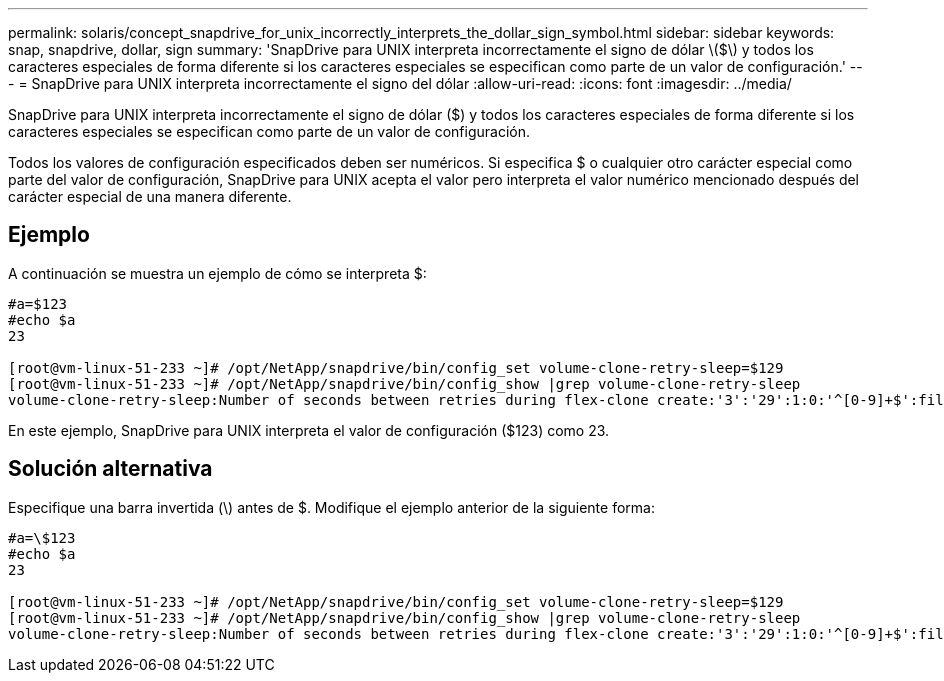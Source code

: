 ---
permalink: solaris/concept_snapdrive_for_unix_incorrectly_interprets_the_dollar_sign_symbol.html 
sidebar: sidebar 
keywords: snap, snapdrive, dollar, sign 
summary: 'SnapDrive para UNIX interpreta incorrectamente el signo de dólar \($\) y todos los caracteres especiales de forma diferente si los caracteres especiales se especifican como parte de un valor de configuración.' 
---
= SnapDrive para UNIX interpreta incorrectamente el signo del dólar
:allow-uri-read: 
:icons: font
:imagesdir: ../media/


[role="lead"]
SnapDrive para UNIX interpreta incorrectamente el signo de dólar ($) y todos los caracteres especiales de forma diferente si los caracteres especiales se especifican como parte de un valor de configuración.

Todos los valores de configuración especificados deben ser numéricos. Si especifica $ o cualquier otro carácter especial como parte del valor de configuración, SnapDrive para UNIX acepta el valor pero interpreta el valor numérico mencionado después del carácter especial de una manera diferente.



== Ejemplo

A continuación se muestra un ejemplo de cómo se interpreta $:

[listing]
----
#a=$123
#echo $a
23

[root@vm-linux-51-233 ~]# /opt/NetApp/snapdrive/bin/config_set volume-clone-retry-sleep=$129
[root@vm-linux-51-233 ~]# /opt/NetApp/snapdrive/bin/config_show |grep volume-clone-retry-sleep
volume-clone-retry-sleep:Number of seconds between retries during flex-clone create:'3':'29':1:0:'^[0-9]+$':filer
----
En este ejemplo, SnapDrive para UNIX interpreta el valor de configuración ($123) como 23.



== Solución alternativa

Especifique una barra invertida (\) antes de $. Modifique el ejemplo anterior de la siguiente forma:

[listing]
----
#a=\$123
#echo $a
23

[root@vm-linux-51-233 ~]# /opt/NetApp/snapdrive/bin/config_set volume-clone-retry-sleep=$129
[root@vm-linux-51-233 ~]# /opt/NetApp/snapdrive/bin/config_show |grep volume-clone-retry-sleep
volume-clone-retry-sleep:Number of seconds between retries during flex-clone create:'3':'29':1:0:'^[0-9]+$':filer
----
